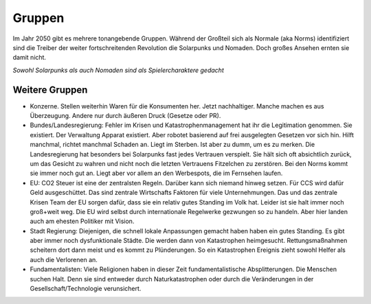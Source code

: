 Gruppen
=======

Im Jahr 2050 gibt es mehrere tonangebende Gruppen. Während der Großteil sich als Normale (aka Norms) identifiziert sind die Treiber der weiter fortschreitenden Revolution die Solarpunks und Nomaden. Doch großes Ansehen ernten sie damit nicht.

*Sowohl Solarpunks als auch Nomaden sind als Spielercharaktere gedacht*






Weitere Gruppen
---------------


* Konzerne. Stellen weiterhin Waren für die Konsumenten her. Jetzt nachhaltiger. Manche machen es aus Überzeugung. Andere nur durch äußeren Druck (Gesetze oder PR).
* Bundes/Landesregierung: Fehler im Krisen und Katastrophenmanagement hat ihr die Legitimation genommen. Sie existiert. Der Verwaltung Apparat existiert. Aber robotet basierend auf frei ausgelegten Gesetzen vor sich hin. Hilft manchmal, richtet manchmal Schaden an. Liegt im Sterben. Ist aber zu dumm, um es zu merken. Die Landesregierung hat besonders bei Solarpunks fast jedes Vertrauen verspielt. Sie hält sich oft absichtlich zurück, um das Gesicht zu wahren und nicht noch die letzten Vertrauens Fitzelchen zu zerstören. Bei den Norms kommt sie immer noch gut an. Liegt aber vor allem an den Werbespots, die im Fernsehen laufen.
* EU: CO2 Steuer ist eine der zentralsten Regeln. Darüber kann sich niemand hinweg setzen. Für CCS wird dafür Geld ausgeschüttet. Das sind zentrale Wirtschafts Faktoren für viele Unternehmungen. Das und das zentrale Krisen Team der EU sorgen dafür, dass sie ein relativ gutes Standing im Volk hat. Leider ist sie halt immer noch groß+weit weg. Die EU wird selbst durch internationale Regelwerke gezwungen so zu handeln. Aber hier landen auch am ehesten Politiker mit Vision.
* Stadt Regierung: Diejenigen, die schnell lokale Anpassungen gemacht haben haben ein gutes Standing. Es gibt aber immer noch dysfunktionale Städte. Die werden dann von Katastrophen heimgesucht. Rettungsmaßnahmen scheitern dort dann meist und es kommt zu Plünderungen. So ein Katastrophen Ereignis zieht sowohl Helfer als auch die Verlorenen an.
* Fundamentalisten: Viele Religionen haben in dieser Zeit fundamentalistische Absplitterungen. Die Menschen suchen Halt. Denn sie sind entweder durch Naturkatastrophen oder durch die Veränderungen in der Gesellschaft/Technologie verunsichert.